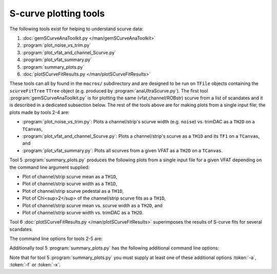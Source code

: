 S-curve plotting tools
======================

The following tools exist for helping to understand scurve data:

1. :doc:`gemSCurveAnaToolkit.py </man/gemSCurveAnaToolkit>`
2. :program:`plot_noise_vs_trim.py`
3. :program:`plot_vfat_and_channel_Scurve.py`
4. :program:`plot_vfat_summary.py`
5. :program:`summary_plots.py`
6. :doc:`plotSCurveFitResults.py </man/plotSCurveFitResults>`

These tools can all by found in the ``macros/`` subdirectory and are designed to
be run on ``TFile`` objects containing the ``scurveFitTree`` ``TTree`` object
(e.g. produced by :program:`anaUltraScurve.py`).  The first tool
:program:`gemSCurveAnaToolkit.py` is for plotting the same (vfat,channel/ROBstr)
scurve from a list of scandates and it is described in a dedicated subsection
below. The rest of the tools above are for making plots from a single input
file; the plots made by tools 2-4 are:

- :program:`plot_noise_vs_trim.py`: Plots a channel/strip's scurve width (e.g.
  ``noise``) vs. trimDAC as a ``TH2D`` on a ``TCanvas``,
- :program:`plot_vfat_and_channel_Scurve.py`: Plots a channel/strip's scurve as a
  ``TH1D`` and its ``TF1`` on a ``TCanvas``, and
- :program:`plot_vfat_summary.py`: Plots all scurves from a given VFAT as a ``TH2D`` on
  a ``TCanvas``.

Tool 5 :program:`summary_plots.py` produces the following plots from a single
input file for a given VFAT depending on the command line argument supplied:

- Plot of channel/strip scurve mean as a ``TH1D``,
- Plot of channel/strip scurve width as a ``TH1D``,
- Plot of channel/strip scurve pedestal as a ``TH1D``,
- Plot of Chi<sup>2</sup> of the channel/strip scurve fits as a ``TH1D``,
- Plot of channel/strip scurve mean vs. scurve width as a ``TH2D``, and
- Plot of channel/strip scurve width vs. trimDAC as a ``TH2D``.

Tool 6 :doc:`plotSCurveFitResults.py </man/plotSCurveFitResults>` superimposes
the results of S-curve fits for several scandates.

The command line options for tools 2-5 are:

.. option:: -c, --channels

    Make plots vs VFAT channels instead of ROB strips.

.. option:: -i, --infilename <FILE>

    Physical filename of the input file.  Note this must be a ``TFile`` which
    contains the ``scurveFitTree`` ``TTree`` object.

.. option:: -s, --strip <STRIP OR CHANNEL>

    If the :token:`-c` option is (not) supplied this will be the VFAT channel
    (ROB strip) the plot will be made for.

.. option:: -v, --vfat <VFAT>

    The VFAT to plot.

Additionally tool 5 :program:`summary_plots.py` has the following additional
command line options:

.. option:: -a, --all

    Equivalent to supplying :token:`-f` and :token:`-x` options.

.. option:: -f, --fit

    Make fit parameter plots.

.. option:: -x, --chi2

    Make Chi2 plots.

Note that for tool 5 :program:`summary_plots.py` you must supply at least one of
these additional options :token:`-a`, :token:`-f` or :token:`-x`.
